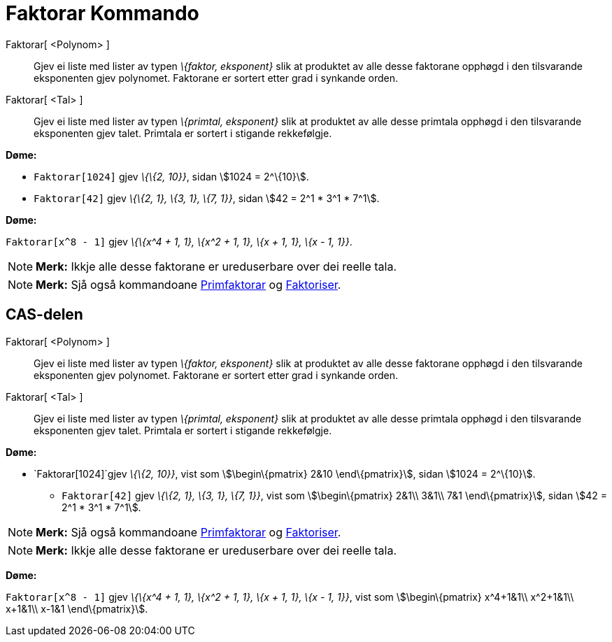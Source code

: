 = Faktorar Kommando
:page-en: commands/Factors
ifdef::env-github[:imagesdir: /nn/modules/ROOT/assets/images]

Faktorar[ <Polynom> ]::
  Gjev ei liste med lister av typen _\{faktor, eksponent}_ slik at produktet av alle desse faktorane opphøgd i den
  tilsvarande eksponenten gjev polynomet. Faktorane er sortert etter grad i synkande orden.
Faktorar[ <Tal> ]::
  Gjev ei liste med lister av typen _\{primtal, eksponent}_ slik at produktet av alle desse primtala opphøgd i den
  tilsvarande eksponenten gjev talet. Primtala er sortert i stigande rekkefølgje.

[EXAMPLE]
====

*Døme:*

* `++Faktorar[1024]++` gjev _\{\{2, 10}}_, sidan stem:[1024 = 2^\{10}].
* `++Faktorar[42]++` gjev _\{\{2, 1}, \{3, 1}, \{7, 1}}_, sidan stem:[42 = 2^1 * 3^1 * 7^1].

====

[EXAMPLE]
====

*Døme:*

`++Faktorar[x^8 - 1]++` gjev _\{\{x^4 + 1, 1}, \{x^2 + 1, 1}, \{x + 1, 1}, \{x - 1, 1}}_.

====

[NOTE]
====

*Merk:* Ikkje alle desse faktorane er ureduserbare over dei reelle tala.

====

[NOTE]
====

*Merk:* Sjå også kommandoane xref:/commands/Primfaktorar.adoc[Primfaktorar] og
xref:/commands/Faktoriser.adoc[Faktoriser].

====

== CAS-delen

Faktorar[ <Polynom> ]::
  Gjev ei liste med lister av typen _\{faktor, eksponent}_ slik at produktet av alle desse faktorane opphøgd i den
  tilsvarande eksponenten gjev polynomet. Faktorane er sortert etter grad i synkande orden.
Faktorar[ <Tal> ]::
  Gjev ei liste med lister av typen _\{primtal, eksponent}_ slik at produktet av alle desse primtala opphøgd i den
  tilsvarande eksponenten gjev talet. Primtala er sortert i stigande rekkefølgje.

[EXAMPLE]
====

*Døme:*

* `++Faktorar[1024]++`gjev _\{\{2, 10}}_, vist som stem:[\begin\{pmatrix} 2&10 \end\{pmatrix}], sidan stem:[1024 =
2^\{10}].
** `++Faktorar[42]++` gjev _\{\{2, 1}, \{3, 1}, \{7, 1}}_, vist som stem:[\begin\{pmatrix} 2&1\\ 3&1\\ 7&1
\end\{pmatrix}], sidan stem:[42 = 2^1 * 3^1 * 7^1].

====

[NOTE]
====

*Merk:* Sjå også kommandoane xref:/commands/Primfaktorar.adoc[Primfaktorar] og
xref:/commands/Faktoriser.adoc[Faktoriser].

====

[NOTE]
====

*Merk:* Ikkje alle desse faktorane er ureduserbare over dei reelle tala.

====

[EXAMPLE]
====

*Døme:*

`++Faktorar[x^8 - 1]++` gjev _\{\{x^4 + 1, 1}, \{x^2 + 1, 1}, \{x + 1, 1}, \{x - 1, 1}}_, vist som
stem:[\begin\{pmatrix} x^4+1&1\\ x^2+1&1\\ x+1&1\\ x-1&1 \end\{pmatrix}].

====
